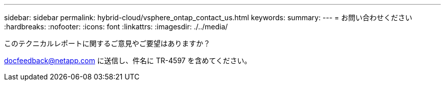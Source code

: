 ---
sidebar: sidebar 
permalink: hybrid-cloud/vsphere_ontap_contact_us.html 
keywords:  
summary:  
---
= お問い合わせください
:hardbreaks:
:nofooter: 
:icons: font
:linkattrs: 
:imagesdir: ./../media/


このテクニカルレポートに関するご意見やご要望はありますか？

docfeedback@netapp.com に送信し、件名に TR-4597 を含めてください。
